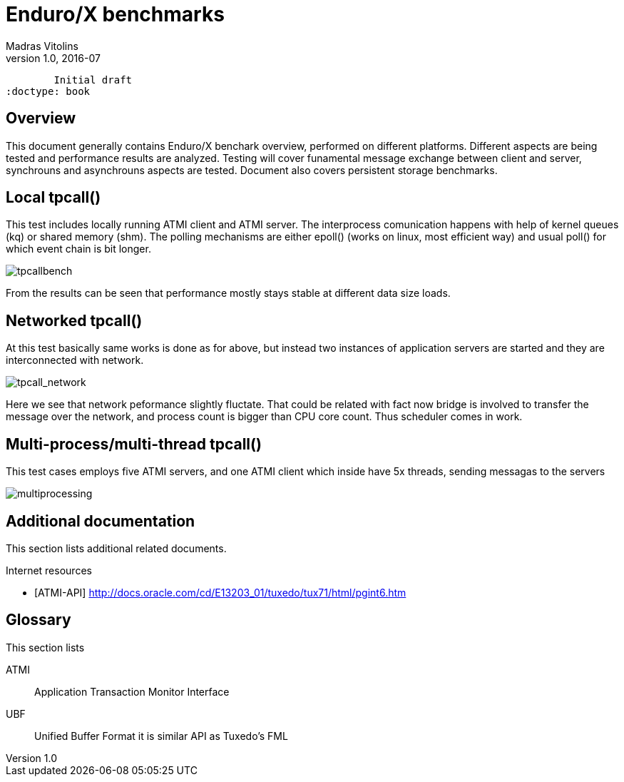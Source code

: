 Enduro/X benchmarks
===================
Madras Vitolins
v1.0, 2016-07:
	Initial draft
:doctype: book

Overview
--------
This document generally contains Enduro/X benchark overview, performed on different platforms.
Different aspects are being tested and performance results are analyzed. Testing will cover
funamental message exchange between client and server, synchrouns and asynchrouns aspects are tested.
Document also covers persistent storage benchmarks.

Local tpcall()
--------------
This test includes locally running ATMI client and ATMI server. The interprocess comunication happens
with help of kernel queues (kq) or shared memory (shm). The polling mechanisms are either epoll() (works
 on linux, most efficient way) and usual poll() for which event chain is bit longer.

image:benchmark/01_tpcall.png[caption="Figure 1: ", title="tpcall() benchmark", alt="tpcallbench"]

From the results can be seen that performance mostly stays stable at different data size loads.

Networked tpcall()
------------------
At this test basically same works is done as for above, but instead two instances of application servers
are started and they are interconnected with network.

image:benchmark/02_tpcall_network.png[caption="Figure 2: ", title="tpcall() network benchmark", alt="tpcall_network"]

Here we see that network peformance slightly fluctate. That could be related with fact now bridge is involved to transfer
the message over the network, and process count is bigger than CPU core count. Thus scheduler comes in work.

Multi-process/multi-thread tpcall()
-----------------------------------
This test cases employs five ATMI servers, and one ATMI client which inside have 5x threads,
sending messagas to the servers

image:benchmark/03_tpcall_threads.png[caption="Figure 3: ", title="tpcall() multiproc", alt="multiprocessing"]

:numbered!:

[bibliography]
Additional documentation 
------------------------
This section lists additional related documents.

[bibliography]
.Internet resources
- [[[ATMI-API]]] http://docs.oracle.com/cd/E13203_01/tuxedo/tux71/html/pgint6.htm

[glossary]
Glossary
--------
This section lists

[glossary]
ATMI::
  Application Transaction Monitor Interface

UBF::
  Unified Buffer Format it is similar API as Tuxedo's FML


////////////////////////////////////////////////////////////////
The index is normally left completely empty, it's contents being
generated automatically by the DocBook toolchain.
////////////////////////////////////////////////////////////////
